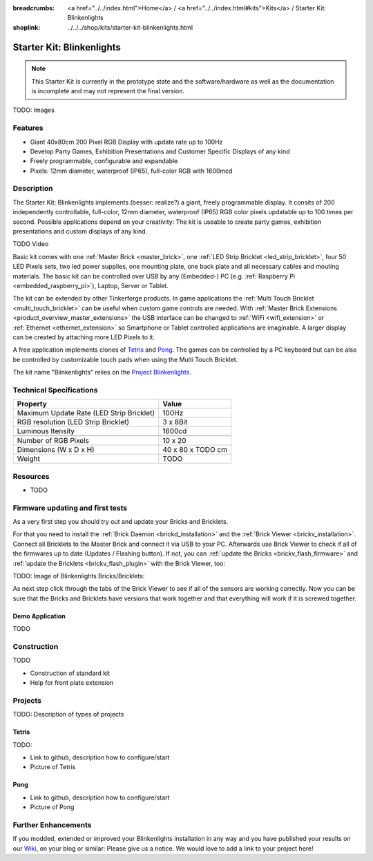 
:breadcrumbs: <a href="../../index.html">Home</a> / <a href="../../index.html#kits">Kits</a> / Starter Kit: Blinkenlights
:shoplink: ../../../shop/kits/starter-kit-blinkenlights.html


.. _starter_kit_blinkenlights:

Starter Kit: Blinkenlights
==========================

.. note::
 This Starter Kit is currently in the prototype state and the software/hardware
 as well as the documentation is incomplete and may not represent the final
 version.

TODO: Images

Features
--------

* Giant 40x80cm 200 Pixel RGB Display with update rate up to 100Hz
* Develop Party Games, Exhibition Presentations and Customer Specific Displays 
  of any kind
* Freely programmable, configurable and expandable
* Pixels: 12mm diameter, waterproof (IP65), full-color RGB  with 1600mcd


Description
-----------

The Starter Kit: Blinkenlights implements (besser: realize?) a giant, 
freely programmable display. It consits of 200 independently controllable, 
full-color, 12mm diameter, waterproof (IP65) RGB color pixels updatable up to 
100 times per second. Possible applications depend on your creativity: The 
kit is useable to create party games, exhibition presentations and custom 
displays of any kind.

TODO Video

Basic kit comes with one :ref:`Master Brick <master_brick>`, one :ref:`LED Strip
Bricklet <led_strip_bricklet>`, four 50 LED Pixels sets, two led power supplies, 
one mounting plate, one back plate and all necessary cables and mouting 
materials. The basic kit can be controlled over USB by any (Embedded-) PC (e.g.
:ref:`Raspberry Pi <embedded_raspberry_pi>`), Laptop, Server or Tablet.

The kit can be extended by other Tinkerforge products. 
In game applications the :ref:`Multi Touch Bricklet <multi_touch_bricklet>`
can be useful when custom game controls are needed. With 
:ref:`Master Brick Extensions <product_overview_master_extensions>` the USB 
interface can be changed to :ref:`WiFi <wifi_extension>` or 
:ref:`Ethernet <ethernet_extension>` so Smartphone or Tablet
controlled applications are imaginable. A larger display can be created by 
attaching more LED Pixels to it.

A free application implements clones of
`Tetris <http://en.wikipedia.org/wiki/Tetris>`__ and 
`Pong <http://en.wikipedia.org/wiki/Pong>`__.
The games can be controlled by a PC keyboard but can be also be controlled
by customizable touch pads when using the Multi Touch Bricklet.

The kit name "Blinkenlights" relies on the 
`Project Blinkenlights <http://en.wikipedia.org/wiki/Project_Blinkenlights>`__.

Technical Specifications
------------------------

========================================  ============================================================
Property                                  Value
========================================  ============================================================
Maximum Update Rate (LED Strip Bricklet)  100Hz
RGB resolution (LED Strip Bricklet)       3 x 8Bit
Luminous Itensity                         1600cd
----------------------------------------  ------------------------------------------------------------
----------------------------------------  ------------------------------------------------------------
Number of RGB Pixels                      10 x 20
Dimensions (W x D x H)                    40 x 80 x TODO cm
Weight                                    TODO
========================================  ============================================================

.. _starter_kit_blinkenlights_resources:

Resources
---------

* TODO


Firmware updating and first tests
---------------------------------

As a very first step you should try out and update your Bricks and Bricklets.

For that you need to install the :ref:`Brick Daemon <brickd_installation>` and
the :ref:`Brick Viewer <brickv_installation>`. Connect all Bricklets to the Master 
Brick and connect it via USB to your PC. Afterwards use Brick Viewer to check
if all of the firmwares up to date (Updates / Flashing button). If not, you can
:ref:`update the Bricks <brickv_flash_firmware>` and
:ref:`update the Bricklets <brickv_flash_plugin>` with the Brick
Viewer, too:

TODO: Image of Blinkenlights Bricks/Bricklets:

.. .. image:: /Images/Kits/blinkenlights_update_350.jpg
   :scale: 100 %
   :alt: Blinkenlights update in Brick Viewer
   :align: center
   :target: ../../_images/Kits/blinkenlights_update_orig.jpg

As next step click through the tabs of the Brick Viewer
to see if all of the sensors are working correctly. Now you can be sure that 
the Bricks and Bricklets have versions that work together and that
everything will work if it is screwed together. 


.. _starter_kit_blinkenlights_demo:

Demo Application
^^^^^^^^^^^^^^^^

TODO


Construction
------------

TODO

* Construction of standard kit
* Help for front plate extension

Projects
--------

TODO: Description of types of projects

Tetris
^^^^^^

TODO:

* Link to github, description how to configure/start
* Picture of Tetris 

Pong
^^^^

* Link to github, description how to configure/start
* Picture of Pong


Further Enhancements
--------------------

If you modded, extended or improved your Blinkenlights installation in any way and you
have published your results on our `Wiki <http://www.tinkerunity.org/wiki/>`__,
on your blog or similar: Please give us a notice. We would love to add a link
to your project here!
